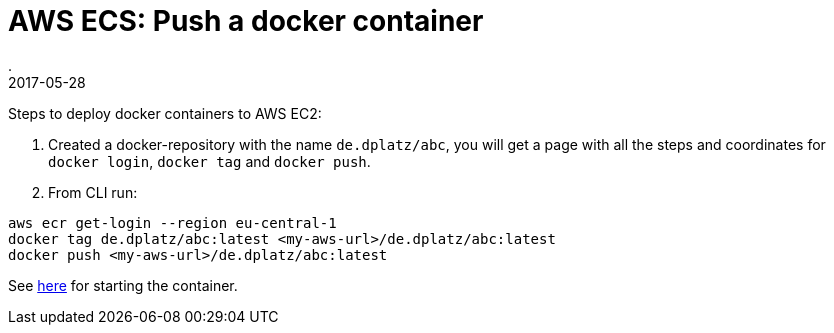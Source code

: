 = AWS ECS: Push a docker container
.
2017-05-28
:jbake-type: post
:jbake-tags: aws, docker
:jbake-status: published

Steps to deploy docker containers to AWS EC2:

. Created a docker-repository with the name `de.dplatz/abc`, you will get a page with all the steps and coordinates for `docker login`, `docker tag` and `docker push`.
. From CLI run:
[source]
----
aws ecr get-login --region eu-central-1
docker tag de.dplatz/abc:latest <my-aws-url>/de.dplatz/abc:latest
docker push <my-aws-url>/de.dplatz/abc:latest
----

See link:http://docs.aws.amazon.com/AmazonECS/latest/developerguide/docker-basics.html[here] for starting the container.
